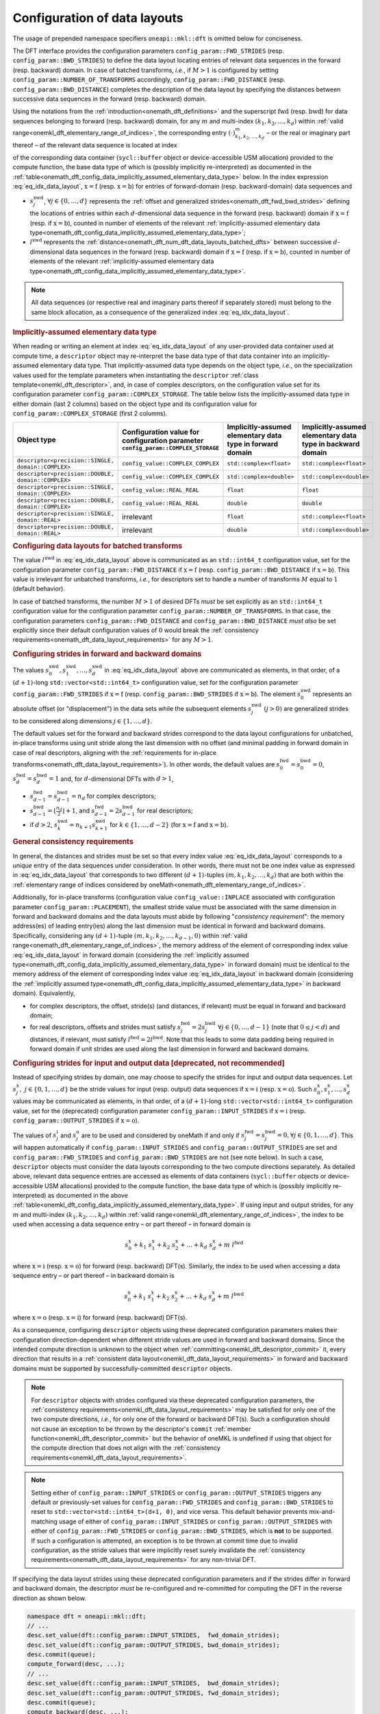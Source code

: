 .. SPDX-FileCopyrightText: 2023 Intel Corporation
..
.. SPDX-License-Identifier: CC-BY-4.0

.. _onemath_dft_config_data_layouts:

Configuration of data layouts
-----------------------------

The usage of prepended namespace specifiers ``oneapi::mkl::dft`` is
omitted below for conciseness.

The DFT interface provides the configuration parameters
``config_param::FWD_STRIDES`` (resp. ``config_param::BWD_STRIDES``)
to define the data layout locating entries of relevant data sequences in the
forward (resp. backward) domain. In case of batched transforms, *i.e.*, if
:math:`M > 1` is configured by setting ``config_param::NUMBER_OF_TRANSFORMS``
accordingly, ``config_param::FWD_DISTANCE`` (resp.
``config_param::BWD_DISTANCE``) completes the description of the data layout by
specifying the distances between successive data sequences in the forward (resp.
backward) domain.

Using the notations from the :ref:`introduction<onemath_dft_definitions>` and the
superscript :math:`\text{fwd}` (resp. :math:`\text{bwd}`) for data sequences
belonging to forward (resp. backward) domain, for any :math:`m` and multi-index
:math:`\left(k_1, k_2, \ldots, k_d\right)` within :ref:`valid
range<onemkl_dft_elementary_range_of_indices>`, the corresponding entry
:math:`\left(\cdot\right)^{m}_{k_{1}, k_{2}, \dots, k_d }` – or the real or
imaginary part thereof – of the relevant data sequence is located at index

.. math::
    s^{\text{xwd}}_0 + k_1\ s^{\text{xwd}}_1 + k_2\ s^{\text{xwd}}_2 + \dots + k_d\ s^{\text{xwd}}_d + m\ l^{\text{xwd}}
    :label: eq_idx_data_layout

of the corresponding data container (``sycl::buffer`` object or
device-accessible USM allocation) provided to the compute function, the base
data type of which is (possibly implicitly re-interpreted) as documented in the
:ref:`table<onemath_dft_config_data_implicitly_assumed_elementary_data_type>`
below. In the index expression :eq:`eq_idx_data_layout`,
:math:`\text{x} = \text{f}` (resp. :math:`\text{x} = \text{b}`) for entries of
forward-domain (resp. backward-domain) data sequences and

- :math:`s^{\text{xwd}}_j`, :math:`\forall j \in \lbrace 0, \ldots, d\rbrace`
  represents the :ref:`offset and generalized
  strides<onemath_dft_fwd_bwd_strides>` defining the locations of entries within
  each :math:`d`-dimensional data sequence in the forward (resp. backward)
  domain if :math:`\text{x} = \text{f}` (resp. if :math:`\text{x} = \text{b}`),
  counted in number of elements of the relevant :ref:`implicitly-assumed
  elementary data type<onemath_dft_config_data_implicitly_assumed_elementary_data_type>`;
- :math:`l^{\text{xwd}}` represents the
  :ref:`distance<onemath_dft_num_dft_data_layouts_batched_dfts>` between successive
  :math:`d`-dimensional data sequences in the forward (resp. backward) domain if
  :math:`\text{x} = \text{f}` (resp. if :math:`\text{x} = \text{b}`), counted
  in number of elements of the relevant :ref:`implicitly-assumed elementary data
  type<onemath_dft_config_data_implicitly_assumed_elementary_data_type>`.

.. note::
    All data sequences (or respective real and imaginary parts thereof if
    separately stored) must belong to the same block allocation, as a
    consequence of the generalized index :eq:`eq_idx_data_layout`.

.. _onemath_dft_config_data_implicitly_assumed_elementary_data_type:

.. rubric:: Implicitly-assumed elementary data type 

When reading or writing an element at index :eq:`eq_idx_data_layout` of any
user-provided data container used at compute time, a ``descriptor`` object may
re-interpret the base data type of that data container into an
implicitly-assumed elementary data type.
That implicitly-assumed data type depends on the object type, *i.e.*, on the
specialization values used for the template parameters when instantiating the
``descriptor`` :ref:`class template<onemkl_dft_descriptor>`, and, in case of
complex descriptors, on the configuration value set for its configuration parameter
``config_param::COMPLEX_STORAGE``. The table below lists the implicitly-assumed
data type in either domain (last 2 columns) based on the object type and
its configuration value for ``config_param::COMPLEX_STORAGE`` (first 2 columns).

.. list-table::
    :header-rows: 1
    :class: longtable

    * -   Object type
      -   Configuration value for configuration parameter ``config_param::COMPLEX_STORAGE``
      -   Implicitly-assumed elementary data type in forward domain
      -   Implicitly-assumed elementary data type in backward domain
    * -   ``descriptor<precision::SINGLE, domain::COMPLEX>``
      -   ``config_value::COMPLEX_COMPLEX``
      -   ``std::complex<float>``
      -   ``std::complex<float>``
    * -   ``descriptor<precision::DOUBLE, domain::COMPLEX>``
      -   ``config_value::COMPLEX_COMPLEX``
      -   ``std::complex<double>``
      -   ``std::complex<double>``
    * -   ``descriptor<precision::SINGLE, domain::COMPLEX>``
      -   ``config_value::REAL_REAL``
      -   ``float``
      -   ``float``
    * -   ``descriptor<precision::DOUBLE, domain::COMPLEX>``
      -   ``config_value::REAL_REAL``
      -   ``double``
      -   ``double``
    * -   ``descriptor<precision::SINGLE, domain::REAL>``
      -   irrelevant
      -   ``float``
      -   ``std::complex<float>``
    * -   ``descriptor<precision::DOUBLE, domain::REAL>``
      -   irrelevant
      -   ``double``
      -   ``std::complex<double>``

.. _onemath_dft_num_dft_data_layouts_batched_dfts:

.. rubric:: Configuring data layouts for batched transforms

The value :math:`l^{\text{xwd}}` in :eq:`eq_idx_data_layout` above is
communicated as an ``std::int64_t`` configuration value, set for the
configuration parameter ``config_param::FWD_DISTANCE`` if :math:`\text{x} =
\text{f}` (resp. ``config_param::BWD_DISTANCE`` if :math:`\text{x} = \text{b}`).
This value is irrelevant for unbatched transforms, *i.e.*, for descriptors set
to handle a number of transforms :math:`M` equal to :math:`1` (default behavior).

In case of batched transforms, the number :math:`M > 1` of desired DFTs *must*
be set explicitly as an ``std::int64_t`` configuration value for the
configuration parameter ``config_param::NUMBER_OF_TRANSFORMS``. In that case,
the configuration parameters ``config_param::FWD_DISTANCE`` and
``config_param::BWD_DISTANCE`` *must also* be set explicitly since their default
configuration values of :math:`0` would break the :ref:`consistency
requirements<onemath_dft_data_layout_requirements>` for any :math:`M > 1`.

.. _onemath_dft_fwd_bwd_strides:

.. rubric:: Configuring strides in forward and backward domains

The values :math:`s^{\text{xwd}}_0, s^{\text{xwd}}_1, \dots, s^{\text{xwd}}_d`
in :eq:`eq_idx_data_layout` above are communicated as elements, in that order,
of a :math:`(d+1)`-long ``std::vector<std::int64_t>`` configuration value, set
for the configuration parameter ``config_param::FWD_STRIDES`` if
:math:`\text{x} = \text{f}` (resp. ``config_param::BWD_STRIDES`` if
:math:`\text{x} = \text{b}`). The element :math:`s^{\text{xwd}}_0` represents an
absolute offset (or "displacement") in the data sets while the subsequent
elements :math:`s^{\text{xwd}}_j\ (j > 0)` are generalized strides to be
considered along dimensions :math:`j \in \lbrace 1, \ldots, d\rbrace`.

The default values set for the forward and backward strides correspond to the
data layout configurations for unbatched, in-place transforms using unit stride
along the last dimension with no offset (and minimal padding in forward
domain in case of real descriptors, aligning with the :ref:`requirements for
in-place transforms<onemath_dft_data_layout_requirements>`). In other words, the
default values are :math:`s^{\text{fwd}}_0 = s^{\text{bwd}}_0 = 0`,
:math:`s^{\text{fwd}}_d = s^{\text{bwd}}_d = 1` and, for :math:`d`-dimensional
DFTs with :math:`d > 1`,

- :math:`s^{\text{fwd}}_{d-1} = s^{\text{bwd}}_{d-1} = n_{d}` for complex
  descriptors;
- :math:`s^{\text{bwd}}_{d-1} = \lfloor \frac{n_{d}}{2} \rfloor + 1`, and
  :math:`s^{\text{fwd}}_{d-1} = 2 s^{\text{bwd}}_{d-1}` for real descriptors;
- if :math:`d > 2`, :math:`s^{\text{xwd}}_k = n_{k+1} s^{\text{xwd}}_{k+1}`
  for :math:`k \in \lbrace 1, \ldots, d - 2\rbrace` (for
  :math:`\text{x} = \text{f}` and :math:`\text{x} = \text{b}`).

.. _onemath_dft_data_layout_requirements:

.. rubric:: General consistency requirements

In general, the distances and strides must be set so that every index value
:eq:`eq_idx_data_layout` corresponds to a *unique* entry of the data sequences
under consideration. In other words, there must not be one index value as
expressed in :eq:`eq_idx_data_layout` that corresponds to two different
:math:`(d+1)`-tuples :math:`(m, k_{1}, k_{2}, \dots, k_d)` that are both within
the :ref:`elementary range of indices considered by
oneMath<onemath_dft_elementary_range_of_indices>`.

Additionally, for in-place transforms (configuration value
``config_value::INPLACE`` associated with configuration parameter
``config_param::PLACEMENT``), the smallest stride value must be associated with
the same dimension in forward and backward domains and the data layouts must
abide by following "*consistency requirement*": the memory address(es) of
leading entry(ies) along the last dimension must be identical in forward and
backward domains. Specifically, considering any :math:`(d+1)`-tuple
:math:`(m, k_{1}, k_{2}, \dots, k_{d-1}, 0)` within :ref:`valid
range<onemath_dft_elementary_range_of_indices>`, the memory address of the
element of corresponding index value :eq:`eq_idx_data_layout` in forward domain
(considering the :ref:`implicitly assumed
type<onemath_dft_config_data_implicitly_assumed_elementary_data_type>` in forward
domain) must be identical to the memory address of the element of corresponding
index value :eq:`eq_idx_data_layout` in backward domain (considering the
:ref:`implicitly assumed
type<onemath_dft_config_data_implicitly_assumed_elementary_data_type>` in
backward domain). Equivalently,

- for complex descriptors, the offset, stride(s) (and distances, if relevant)
  must be equal in forward and backward domain;
- for real descriptors, offsets and strides must satisfy
  :math:`s^{\text{fwd}}_{j} = 2 s^{\text{bwd}}_{j}\ \forall j \in \lbrace 0,
  \ldots, d - 1\rbrace` (note that :math:`0 \leq j < d`) and distances, if
  relevant, must satisfy :math:`l^{\text{fwd}} = 2 l^{\text{bwd}}`. Note that
  this leads to some data padding being required in forward domain if unit
  strides are used along the last dimension in forward and backward domains.

.. _onemath_dft_io_strides_deprecated:

.. rubric:: Configuring strides for input and output data [deprecated, **not** recommended]

Instead of specifying strides by domain, one may choose to specify the strides
for input and output data sequences. Let
:math:`s^{\text{x}}_{j}, \ j \in \lbrace 0, 1, \ldots, d\rbrace` be the stride
values for input (resp. output) data sequences if :math:`\text{x} = \text{i}`
(resp. :math:`\text{x} = \text{o}`). Such
:math:`s^{\text{x}}_0, s^{\text{x}}_1, \dots, s^{\text{x}}_d` values may be
communicated as elements, in that order, of a :math:`(d+1)`-long
``std::vector<std::int64_t>`` configuration value, set for the (deprecated)
configuration parameter ``config_param::INPUT_STRIDES`` if
:math:`\text{x} = \text{i}` (resp. ``config_param::OUTPUT_STRIDES`` if
:math:`\text{x} = \text{o}`).

The values of :math:`s^{\text{i}}_{j}` and :math:`s^{\text{o}}_{j}` are to be
used and considered by oneMath if and only if
:math:`s^{\text{fwd}}_{j} = s^{\text{bwd}}_{j} = 0, \forall j \in \lbrace 0, 1, \ldots, d\rbrace`.
This will happen automatically if ``config_param::INPUT_STRIDES`` and
``config_param::OUTPUT_STRIDES`` are set and ``config_param::FWD_STRIDES`` and
``config_param::BWD_STRIDES`` are not (see note below).
In such a case, ``descriptor`` objects must consider the data layouts
corresponding to the two compute directions separately. As detailed above,
relevant data sequence entries are accessed as elements of data containers
(``sycl::buffer`` objects or device-accessible USM allocations) provided to the
compute function, the base data type of which is (possibly implicitly re-interpreted)
as documented in the above
:ref:`table<onemkl_dft_config_data_implicitly_assumed_elementary_data_type>`. If
using input and output strides, for any :math:`m` and multi-index
:math:`\left(k_1, k_2, \ldots, k_d\right)` within :ref:`valid
range<onemkl_dft_elementary_range_of_indices>`, the index to be used when
accessing a data sequence entry – or part thereof – in forward domain is

.. math::
    s^{\text{x}}_0 + k_1\ s^{\text{x}}_1 + k_2\ s^{\text{x}}_2 + \dots + k_d\ s^{\text{x}}_d + m\ l^{\text{fwd}}

where :math:`\text{x} = \text{i}` (resp. :math:`\text{x} = \text{o}`) for
forward (resp. backward) DFT(s). Similarly, the index to be used when accessing
a data sequence entry – or part thereof – in backward domain is

.. math::
    s^{\text{x}}_0 + k_1\ s^{\text{x}}_1 + k_2\ s^{\text{x}}_2 + \dots + k_d\ s^{\text{x}}_d + m\ l^{\text{bwd}}

where :math:`\text{x} = \text{o}` (resp. :math:`\text{x} = \text{i}`) for
forward (resp. backward) DFT(s).

As a consequence, configuring ``descriptor`` objects using these deprecated
configuration parameters makes their configuration direction-dependent when
different stride values are used in forward and backward domains. Since the
intended compute direction is unknown to the object when
:ref:`committing<onemkl_dft_descriptor_commit>` it, every direction that results
in a :ref:`consistent data layout<onemkl_dft_data_layout_requirements>` in
forward and backward domains must be supported by successfully-committed
``descriptor`` objects.

.. note::
    For ``descriptor`` objects with strides configured via these deprecated
    configuration parameters, the
    :ref:`consistency requirements<onemkl_dft_data_layout_requirements>` may be
    satisfied for only one of the two compute directions, *i.e.*, for only one
    of the forward or backward DFT(s). Such a configuration should not cause an
    exception to be thrown by the descriptor's ``commit``
    :ref:`member function<onemkl_dft_descriptor_commit>` but the behavior of
    oneMKL is undefined if using that object for the compute direction that does
    not align with the :ref:`consistency requirements<onemkl_dft_data_layout_requirements>`.

.. note::
    Setting either of ``config_param::INPUT_STRIDES`` or
    ``config_param::OUTPUT_STRIDES`` triggers any default or previously-set
    values for ``config_param::FWD_STRIDES`` and ``config_param::BWD_STRIDES``
    to reset to ``std::vector<std::int64_t>(d+1, 0)``, and vice versa.
    This default behavior prevents mix-and-matching usage of either of
    ``config_param::INPUT_STRIDES`` or ``config_param::OUTPUT_STRIDES`` with
    either of ``config_param::FWD_STRIDES`` or ``config_param::BWD_STRIDES``,
    which is **not** to be supported. If such a configuration is attempted, an
    exception is to be thrown at commit time due to invalid configuration, as
    the stride values that were implicitly reset surely invalidate the
    :ref:`consistency requirements<onemath_dft_data_layout_requirements>` for any
    non-trivial DFT.

If specifying the data layout strides using these deprecated configuration
parameters and if the strides differ in forward and backward domain, the
descriptor *must* be re-configured and re-committed for computing the DFT in
the reverse direction as shown below.

.. code-block:: cpp

   namespace dft = oneapi::mkl::dft;
   // ...
   desc.set_value(dft::config_param::INPUT_STRIDES,  fwd_domain_strides);
   desc.set_value(dft::config_param::OUTPUT_STRIDES, bwd_domain_strides);
   desc.commit(queue);
   compute_forward(desc, ...);
   // ...
   desc.set_value(dft::config_param::INPUT_STRIDES,  bwd_domain_strides);
   desc.set_value(dft::config_param::OUTPUT_STRIDES, fwd_domain_strides);
   desc.commit(queue);
   compute_backward(desc, ...);

The ``config_param::INPUT_STRIDES`` and ``config_param::OUTPUT_STRIDES``
parameters are deprecated. A warning message "{IN,OUT}PUT_STRIDES are deprecated:
please use {F,B}WD_STRIDES, instead." is to be reported to applications using
these configuration parameters.

**Parent topic** :ref:`onemath_dft_enums`
